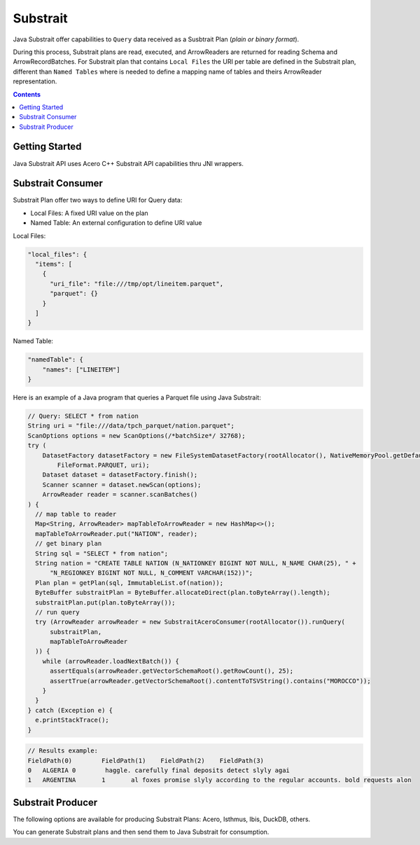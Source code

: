 .. Licensed to the Apache Software Foundation (ASF) under one
.. or more contributor license agreements.  See the NOTICE file
.. distributed with this work for additional information
.. regarding copyright ownership.  The ASF licenses this file
.. to you under the Apache License, Version 2.0 (the
.. "License"); you may not use this file except in compliance
.. with the License.  You may obtain a copy of the License at

..   http://www.apache.org/licenses/LICENSE-2.0

.. Unless required by applicable law or agreed to in writing,
.. software distributed under the License is distributed on an
.. "AS IS" BASIS, WITHOUT WARRANTIES OR CONDITIONS OF ANY
.. KIND, either express or implied.  See the License for the
.. specific language governing permissions and limitations
.. under the License.

=========
Substrait
=========

Java Substrait offer capabilities to ``Query`` data received as a Susbtrait
Plan (`plain or binary format`).

During this process, Substrait plans are read, executed, and ArrowReaders are
returned for reading Schema and ArrowRecordBatches. For Substrait plan that contains
``Local Files`` the URI per table are defined in the Substrait plan, different
than ``Named Tables`` where is needed to define a mapping name of tables
and theirs ArrowReader representation.

.. contents::

Getting Started
===============

Java Substrait API uses Acero C++ Substrait API capabilities thru JNI wrappers.

.. seealso:: :doc:`../cpp/streaming_execution` for more information on Acero.

Substrait Consumer
==================

Substrait Plan offer two ways to define URI for Query data:

- Local Files: A fixed URI value on the plan
- Named Table: An external configuration to define URI value

Local Files:

.. code-block:: json

    "local_files": {
      "items": [
        {
          "uri_file": "file:///tmp/opt/lineitem.parquet",
          "parquet": {}
        }
      ]
    }

Named Table:

.. code-block:: json

    "namedTable": {
        "names": ["LINEITEM"]
    }

Here is an example of a Java program that queries a Parquet file using Java Substrait:

.. code-block:: Java

    // Query: SELECT * from nation
    String uri = "file:///data/tpch_parquet/nation.parquet";
    ScanOptions options = new ScanOptions(/*batchSize*/ 32768);
    try (
        DatasetFactory datasetFactory = new FileSystemDatasetFactory(rootAllocator(), NativeMemoryPool.getDefault(),
            FileFormat.PARQUET, uri);
        Dataset dataset = datasetFactory.finish();
        Scanner scanner = dataset.newScan(options);
        ArrowReader reader = scanner.scanBatches()
    ) {
      // map table to reader
      Map<String, ArrowReader> mapTableToArrowReader = new HashMap<>();
      mapTableToArrowReader.put("NATION", reader);
      // get binary plan
      String sql = "SELECT * from nation";
      String nation = "CREATE TABLE NATION (N_NATIONKEY BIGINT NOT NULL, N_NAME CHAR(25), " +
          "N_REGIONKEY BIGINT NOT NULL, N_COMMENT VARCHAR(152))";
      Plan plan = getPlan(sql, ImmutableList.of(nation));
      ByteBuffer substraitPlan = ByteBuffer.allocateDirect(plan.toByteArray().length);
      substraitPlan.put(plan.toByteArray());
      // run query
      try (ArrowReader arrowReader = new SubstraitAceroConsumer(rootAllocator()).runQuery(
          substraitPlan,
          mapTableToArrowReader
      )) {
        while (arrowReader.loadNextBatch()) {
          assertEquals(arrowReader.getVectorSchemaRoot().getRowCount(), 25);
          assertTrue(arrowReader.getVectorSchemaRoot().contentToTSVString().contains("MOROCCO"));
        }
      }
    } catch (Exception e) {
      e.printStackTrace();
    }

.. code-block:: text

    // Results example:
    FieldPath(0)	FieldPath(1)	FieldPath(2)	FieldPath(3)
    0	ALGERIA	0	 haggle. carefully final deposits detect slyly agai
    1	ARGENTINA	1	al foxes promise slyly according to the regular accounts. bold requests alon

Substrait Producer
==================

The following options are available for producing Substrait Plans: Acero,
Isthmus, Ibis, DuckDB, others.

You can generate Substrait plans and then send them to Java Substrait for consumption.